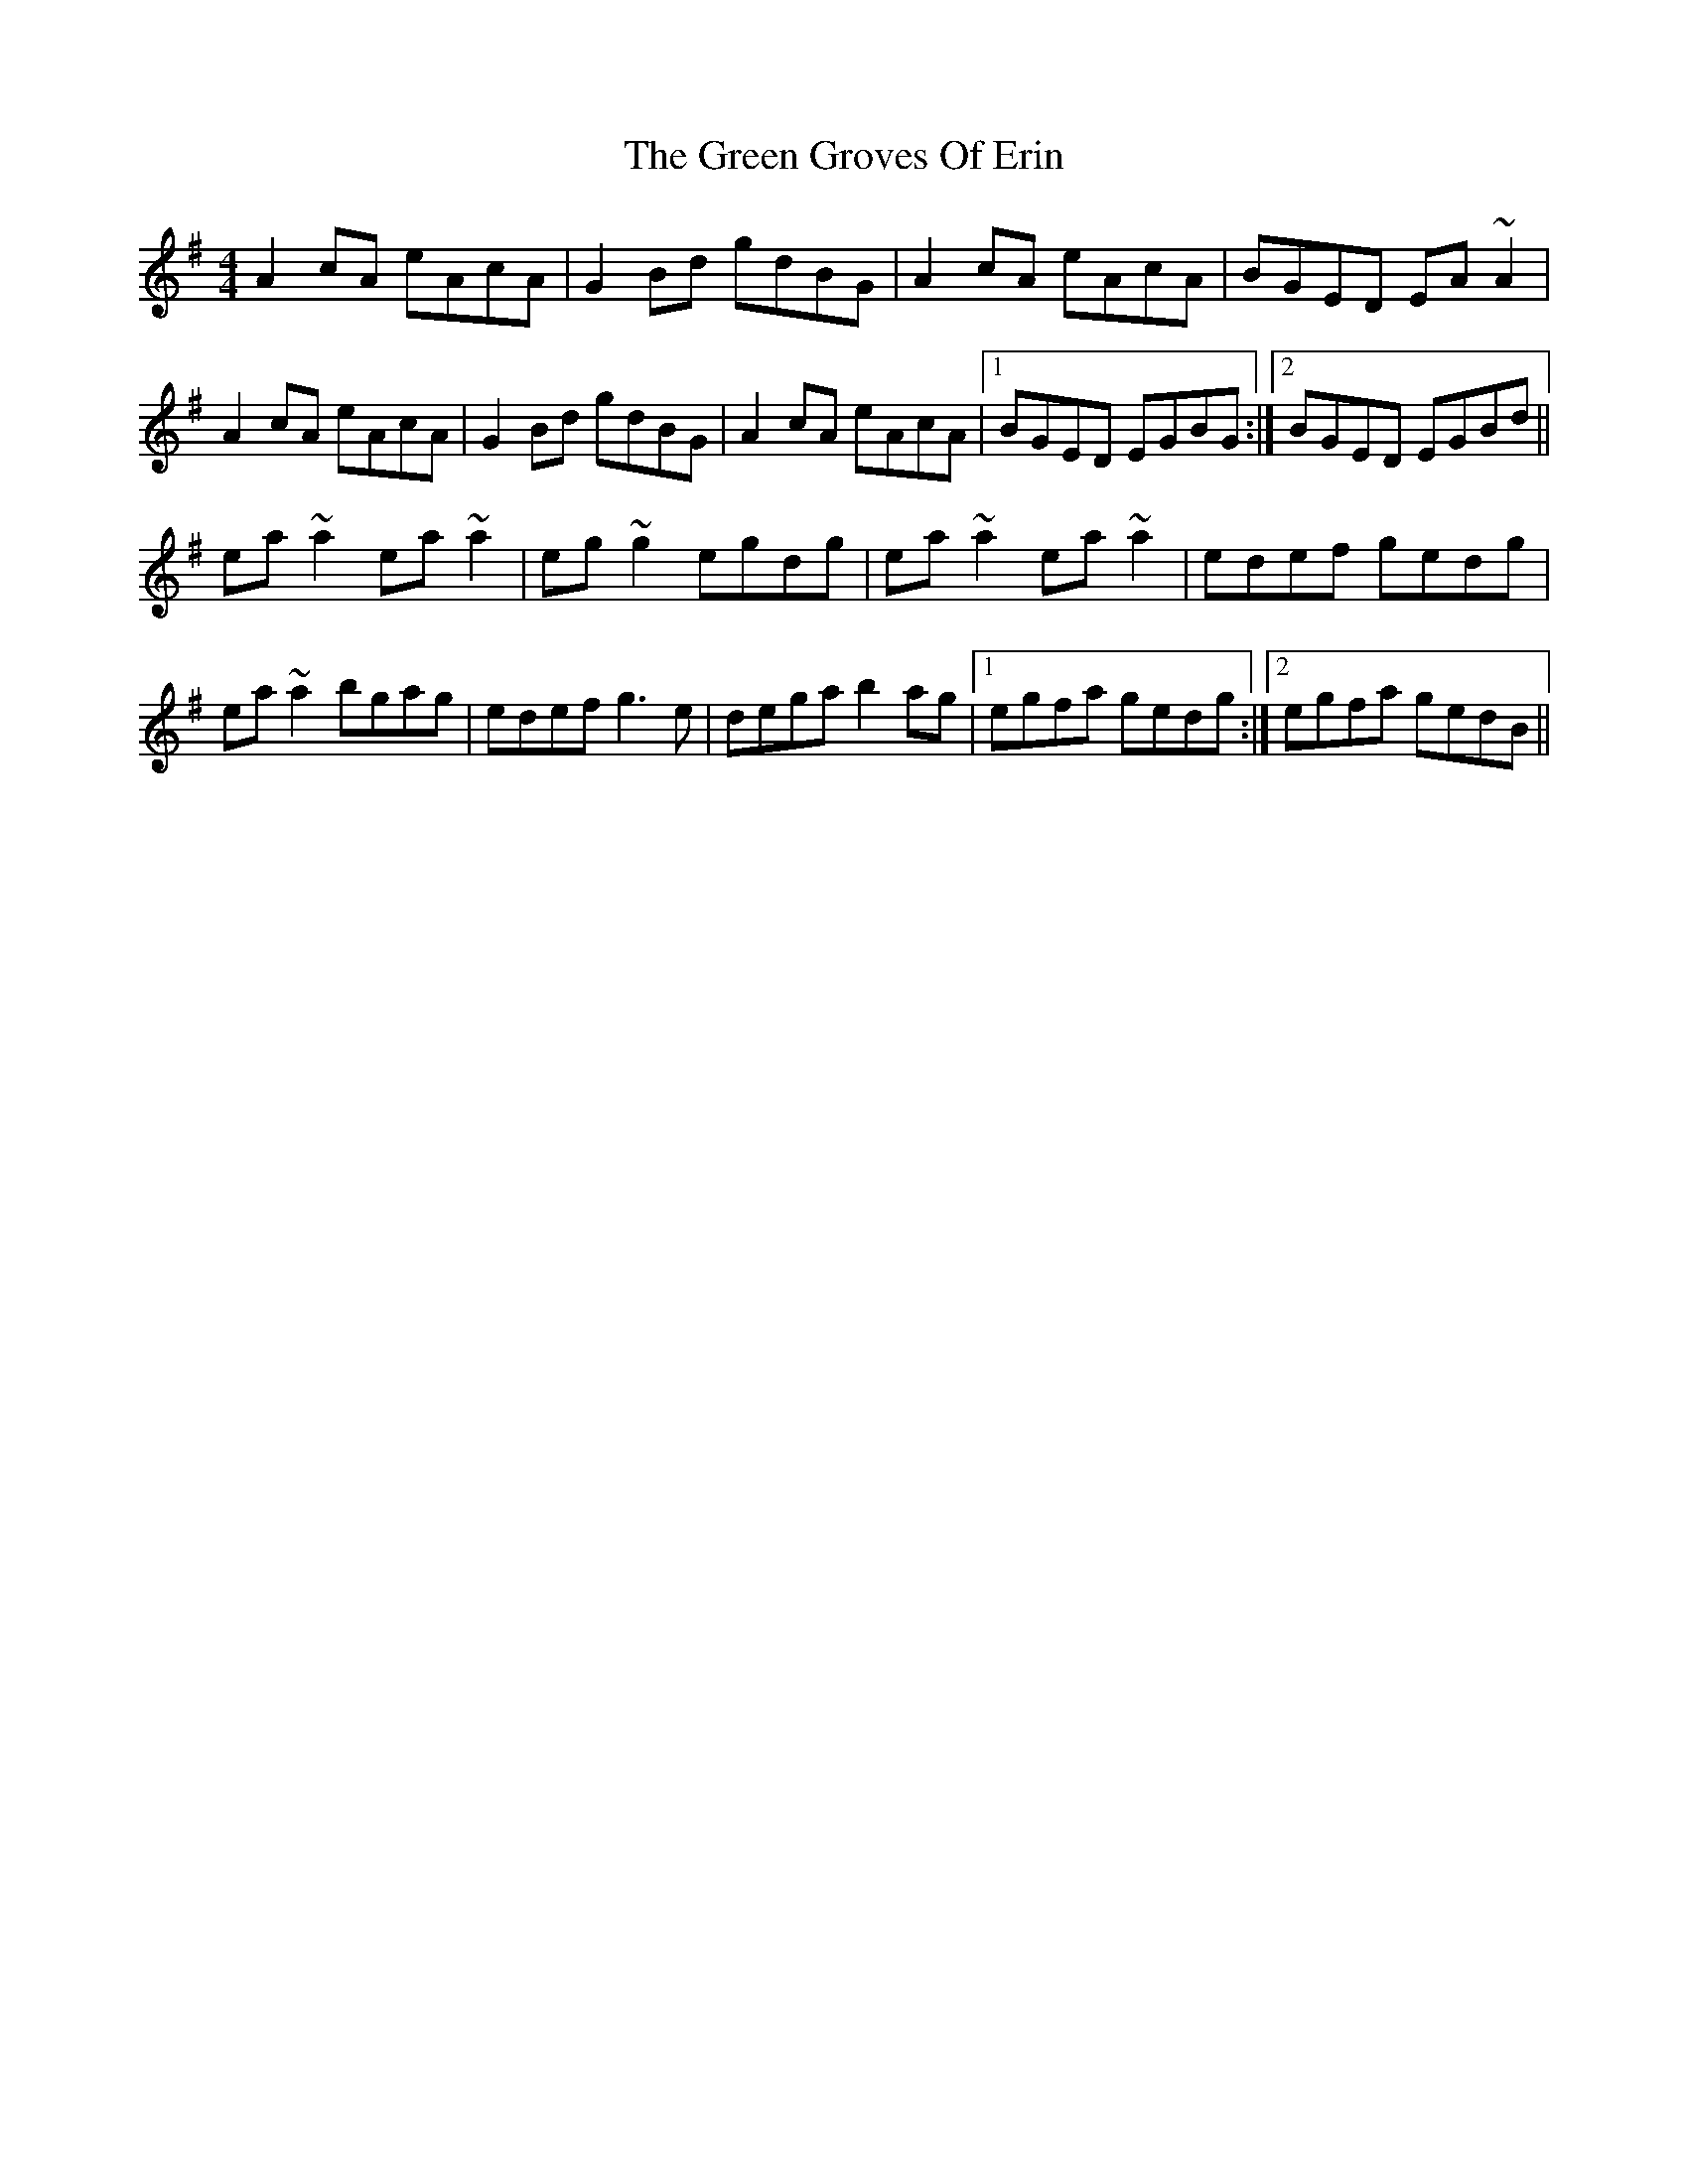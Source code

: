 X: 16123
T: Green Groves Of Erin, The
R: reel
M: 4/4
K: Adorian
A2cA eAcA|G2Bd gdBG|A2cA eAcA|BGED EA~A2|
A2cA eAcA|G2Bd gdBG|A2cA eAcA|1 BGED EGBG:|2 BGED EGBd||
ea~a2 ea~a2|eg~g2 egdg|ea~a2 ea~a2|edef gedg|
ea~a2 bgag|edef g3e|dega b2 ag|1 egfa gedg:|2 egfa gedB||

